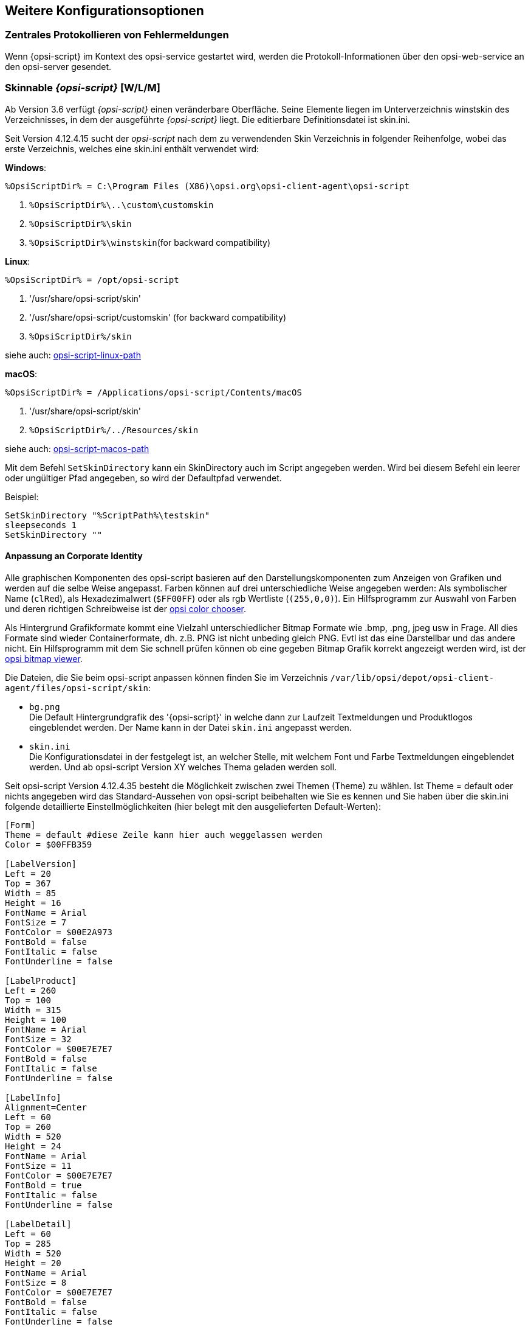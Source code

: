 [[opsi-script-configuration-options]]
== Weitere Konfigurationsoptionen

[[opsi-script-central-logging]]
=== Zentrales Protokollieren von Fehlermeldungen

Wenn {opsi-script} im Kontext des opsi-service gestartet wird, werden die Protokoll-Informationen über den opsi-web-service an den opsi-server gesendet.

[[opsi-script-skins]]
=== Skinnable _{opsi-script}_ [W/L/M]

Ab Version 3.6 verfügt _{opsi-script}_ einen veränderbare Oberfläche. Seine Elemente liegen im Unterverzeichnis winstskin des Verzeichnisses, in dem der ausgeführte _{opsi-script}_ liegt. Die editierbare Definitionsdatei ist skin.ini.

Seit Version 4.12.4.15 sucht der _opsi-script_ nach dem zu verwendenden Skin Verzeichnis in folgender Reihenfolge, wobei das erste Verzeichnis, welches eine skin.ini enthält verwendet wird:

*Windows*:

`%OpsiScriptDir% = C:\Program Files (X86)\opsi.org\opsi-client-agent\opsi-script`

. `%OpsiScriptDir%\..\custom\customskin`
. `%OpsiScriptDir%\skin`
. `%OpsiScriptDir%\winstskin`(for backward compatibility)

*Linux*:

`%OpsiScriptDir% = /opt/opsi-script`

. '/usr/share/opsi-script/skin'
. '/usr/share/opsi-script/customskin' (for backward compatibility)
. `%OpsiScriptDir%/skin`

siehe auch: <<opsi-script-linux-path, opsi-script-linux-path>>


*macOS*:

`%OpsiScriptDir% = /Applications/opsi-script/Contents/macOS`

. '/usr/share/opsi-script/skin'
. `%OpsiScriptDir%/../Resources/skin`

siehe auch: <<opsi-script-macos-path, opsi-script-macos-path>>

Mit dem Befehl `SetSkinDirectory` kann ein SkinDirectory auch im Script angegeben werden.
Wird bei diesem Befehl ein leerer oder ungültiger Pfad angegeben, so wird der Defaultpfad verwendet.

Beispiel:
[source,opsiscript]
----
SetSkinDirectory "%ScriptPath%\testskin"
sleepseconds 1
SetSkinDirectory ""
----
[[opsi-script-corporate-identity]]
==== Anpassung an Corporate Identity
Alle graphischen Komponenten des opsi-script basieren auf den Darstellungskomponenten zum Anzeigen von Grafiken und werden auf die selbe Weise angepasst.
Farben können auf drei unterschiedliche Weise angegeben werden: Als symbolischer Name (`clRed`), als Hexadezimalwert (`$FF00FF`) oder als rgb Wertliste (`(255,0,0)`).
Ein Hilfsprogramm zur Auswahl von Farben und deren richtigen Schreibweise ist der link:http://download.uib.de/opsi4.1/misc/helper/opsi_color_chooser.exe[opsi color chooser].

Als Hintergrund Grafikformate kommt eine Vielzahl unterschiedlicher Bitmap Formate wie .bmp, .png, jpeg usw in Frage. All dies Formate sind wieder Containerformate, dh. z.B. PNG ist nicht unbeding gleich PNG. Evtl ist das eine Darstellbar und das andere nicht.
Ein Hilfsprogramm mit dem Sie schnell prüfen können ob eine gegeben Bitmap Grafik korrekt angezeigt werden wird, ist der link:http://download.uib.de/opsi4.1/misc/helper/opsi_bitmap_viewer.exe[opsi bitmap viewer].

Die Dateien, die Sie beim opsi-script anpassen können finden Sie im Verzeichnis `/var/lib/opsi/depot/opsi-client-agent/files/opsi-script/skin`:

* `bg.png` +
Die Default Hintergrundgrafik des '{opsi-script}' in welche dann zur Laufzeit Textmeldungen und Produktlogos eingeblendet werden. Der Name kann in der Datei `skin.ini` angepasst werden.

* `skin.ini` +
Die Konfigurationsdatei in der festgelegt ist, an welcher Stelle, mit welchem Font und Farbe Textmeldungen eingeblendet werden. Und ab opsi-script Version XY welches Thema geladen werden soll.

Seit opsi-script Version 4.12.4.35 besteht die Möglichkeit zwischen zwei Themen (Theme) zu wählen. Ist Theme = default oder nichts angegeben wird das Standard-Aussehen von opsi-script beibehalten wie Sie es kennen und Sie haben über die skin.ini folgende detaillierte Einstellmöglichkeiten (hier belegt mit den ausgelieferten Default-Werten):

[source,INI]
----
[Form]
Theme = default #diese Zeile kann hier auch weggelassen werden
Color = $00FFB359

[LabelVersion]
Left = 20
Top = 367
Width = 85
Height = 16
FontName = Arial
FontSize = 7
FontColor = $00E2A973
FontBold = false
FontItalic = false
FontUnderline = false

[LabelProduct]
Left = 260
Top = 100
Width = 315
Height = 100
FontName = Arial
FontSize = 32
FontColor = $00E7E7E7
FontBold = false
FontItalic = false
FontUnderline = false

[LabelInfo]
Alignment=Center
Left = 60
Top = 260
Width = 520
Height = 24
FontName = Arial
FontSize = 11
FontColor = $00E7E7E7
FontBold = true
FontItalic = false
FontUnderline = false

[LabelDetail]
Left = 60
Top = 285
Width = 520
Height = 20
FontName = Arial
FontSize = 8
FontColor = $00E7E7E7
FontBold = false
FontItalic = false
FontUnderline = false

[LabelCommand]
Left = 60
Top = 310
Width = 520
Height = 20
FontName = Arial
FontSize = 8
FontColor = $00E7E7E7
FontBold = false
FontItalic = false
FontUnderline = false

[LabelProgress]
Left = 60
Top = 335
Width = 520
Height = 40
FontName = Arial
FontSize = 8
FontColor = $00E7E7E7
FontBold = false
FontItalic = false
FontUnderline = false

[ActivityBar]
Left = 60
Top = 350
Width = 420
Height = 10
BarColor = clBlue

[ImageBackground]
File = bg.png

[ImageProduct]
File = product.png
Left = 40
Top = 65
Width = 160
Height = 160

[Image1Over]
File = 
Left = 0
Top = 0
Width = 0
Height = 0

[Image2Over]
File = 
Left = 0
Top = 0
Width = 0
Height = 0

[ProgressBar]
Left = 275
Top = 160
Width = 280
Height = 20
BarColor = $00E7E7E7
StartColor = $00E7E7E7
FinalColor = $00E7E7E7
ShapeColor = $00E7E7E7
Shaped = true
ShowFullBlock = false
RoundCorner = true
BlockSize = 10
SpaceSize = 3
Cylinder = true
Glass = true
----

Setzen sie `Theme = WindowsSimple` um nur eine einfache Oberfläche beim Installieren von opsi-Produkten anzuzeigen. Diese ähnelt der von Windows verwendeten wenn Betriebssystemupdates installiert werden. Es gibt folgende Einstellmöglichkeiten (hier belegt mit den ausgelieferten Default-Werten):

[source,INI]
----
[Form]
Theme = WindowsSimple #Diese Zeile ist hier nötig und darf nicht geändert werden
Color = clHotLight

[LabelInfo]
Caption = Software wird installiert. Bitte warten.

----

===== Schutz Ihrer Änderungen vor Updates: Das custom Verzeichnis

Möchten Sie Änderungen welche Sie an den oben genannten Dateien durchgeführt haben, davor schützen, das selbige beim Einspielen einer neuen Version des opsi-client-agenten verloren gehen, so können Sie hierfür das `custom` Verzeichnis `/var/lib/opsi/depot/opsi-client-agent/files/custom` (früher `/var/lib/opsi/depot/opsi-client-agent/files/opsi/custom`) verwenden. Das komplette `custom` Verzeichnis wird bei der Installation einer neuen Version des opsi-client-agenten gesichert und wieder hergestellt, so das hier gemachte Änderungen nicht verloren gehen.

* `custom/opsi-script/skin/*.*` +
wird bei der Installation des opsi-client-agent auf dem Client nach `C:\Program Files (x86)\opsi.org\opsi-client-agent\opsi-script\skin` kopiert.


[[opsi-script-encoding]]
===  _{opsi-script}_ encoding [W/L/M]


*Einige Hinweise zu den verwendeten Begriffen:*

* `ASCII, plain ASCII` +
ASCII ist eine Abkürzung von: American Standard Code for Information Interchange +
'plain ascii': 7 Bit pro Zeichen; kann 128 verschiedene Zeichen darstellen. Hier enthalten sind die arabischen Ziffern, die Zeichen des lateinischen Alphabetes in Groß- und Kleinschreibung sowie eine Reihe von Sonder- und Steuerzeichen. +
Diese 128 Zeichen finden sich auch in den nachfolgend beschriebenen Erweiterungen wieder.

* `ANSI, Codepages` +
Verwendet 8 Bit pro Zeichen (also ein Byte). Damit können
Die ersten (unteren) 128 Zeichen entsprechen plain ASCII. Die oberen 128 Zeichen sind für unterschiedliche Alphabete in unterschiedlichen 'Codepages' definiert.
Bekannte 'code pages': +
Windows-1252 = CP1252 = ISO 8851-1 = Western Europe code page. +
Die 256 Zeichen von CP1252 sind auch die Basis von Unicode UTF-16. +
'ANSI' ist eine Abkürzung von: American National Standards Institute: +
https://stackoverflow.com/questions/701882/what-is-ansi-format : +
'ANSI encoding is a slightly generic term used to refer to the standard code page on a system, ( ... )The name "ANSI" is a misnomer, since it does not correspond to any actual ANSI standard, but the name has stuck.' +
In Deutsch: +
'ANSI encoding ist ein verbreiteter Begriff um sich auf die Standard code page eines Systems zu beziehen. (....) Der Name "ANSI" ist allerdings falsch und irreführend, da es keinen entsprechenden ANSI-Standard gibt. Trotzdem ist der Begriff allgemein üblich.' +
Was ist dann mit dem Begriff ANSI encoding gemeint ? +
https://wiki.freepascal.org/Character_and_string_types#AnsiChar says: +
'A variable of type AnsiChar, also referred to as char, is exactly 1 byte in size, and contains one "ANSI" (local code page) character.' +
In Deutsch: +
'Ein ANSI Zeichen hat eine Länge von einem Byte und ist gemäß der lokalen code page definiert.' +
Die Probleme mit der Verwendung von Codepages sind: +
** Für unterschiedliche Regionen in der Welt müssen unterschiedliche Codepages verwendet werden. +
** Es können nur maximal 255 Zeichen dargestellt werden aber viele Alphabete haben deutlich mehr Zeichen.

* `Unicode, UTF-8` +
'Unicode' ist (wie 'ANSI') eine Encodingfamilie (nicht ein Encoding). +
Der bedeutenste Unterschied im Vergleich zu code pages ist, das um ein Zeichen zu codieren hier bis zu 4 Bytes verwendet werden. Damit können 'alle' Alphabete in einem Encoding untergebracht werden. +
Die wichtigsten Mitglieder der 'Familie' Unicode sind:

** `UTF-16-LE` (auch teilweisebezeichnet als  'Windows Unicode'): +
Hier wird für jedes Zeichen mindestens 2 Byte (bis zu 4 Byte) verwendet. Das 'LE' steht für 'Little Endian' und gibt Auskunft über die Reihenfolge der Bytes. (Zeichen 'n' : LE='6E 00', BE='00 6E').

** `UTF-8`: +
Verwendet für alle 'plain ASCII' Zeichen 1 Byte. Für alles was darüberhinaus geht werden 2 bis 4 Byte verwendet. +
Dies bedeutet auch, das eine Datei welche nur 'plain ASCII' Zeichen enthält es binär keinen Unterschied macht, ob diese nun als 'UTF-8' oder 'cp1252' abgespeichert worden ist.

** `BOM` +
Eine Datei mit einem 'Unicode' encoding kann (muß aber nicht) in den ersten 4 Byte eine Information über das verwendete (unicode-)Encoding enthalten - den 'BOM' ('Byte Order Mark'). opsi-script erkennt und verwendet einen 'BOM' so er vorhanden ist.

Das Default Encoding für ein Script ist das Encoding das Systems auf dem der _{opsi-script}_ läuft. D.h. auf einem Griechischen System wird das script mit unter Windows mit cp1253 interpertiert während das selbe Script auf einem deutschem Windows System mit cp1252 und auf einem Linux oder macOS System mit UTF-8 interpretiert wird.

TIP: Wir empfehlen dringend alle opsiscript Dateien in UTF-8 encoding zu erzeugen und die Zeile `encoding=utf8` in die Datei einzufügen. +
Dies macht Ihre Dateien besser portierbar. +
Siehe hierzu auch den nachfolgenden Abschnitt.

anchor:encoding[]

* `encoding=`<encoding> +
Seit Version 4.11.4.1 kann bei einem Script (egal ob Hauptscript, sub, include oder library) das encoding auch angegeben werden. Dazu gibt es den Befehl: +
`encoding=`<encoding> +
Dieser Befehl kann an einer beliebigen Stelle in der Scriptdatei stehen. +
Wird dieser Befehl nicht gefunden, so wird zunächst davon ausgegangen, das das Encoding der Datei dem Systemencoding des laufenden Betriebssystems entspricht. Unter Linux und macOS wäre dies UTF-8. Unter Windows ist dies ein cp* abhängig von der Lokalisierung. In Westeuropa z.B. cp1252. +
Wenn die einzulesende Datei Umlaute enthält (also nicht nur 'plain ASCII' ist), so führt das fehlen der Zeile `encoding=utf8` zu der Warnung: +
'Encoding=system makes the opsiscript not portable between different OS'. +
Diese Warnung kann unterdrückt werden durch den config (Hostparameter): +
`opsi-script.global.supresssystemencodingwarning = true`. +
siehe auch <<opsi-script-configs_supresssystemencodingwarning>> +
Wenn die einzulesende Datei Umlaute enthält (also nicht nur 'plain ASCII' ist) und es einen Widerspruch zwischen dem detectierten Encoding (z.B. über ein BOM) und dem impliziten Encoding `system` bzw. dem per `encoding=` angegebenen Encoding gibt, so wird folgende Warnung in das Log geschrieben: +
'Warning: Given encodingString <> is different from the expected encoding <>' +
 +
Bei der Verwendung von `encoding=`<encoding> +
kann <encoding> ist eines der folgenden Werte sein:

.Encodings
[options="header"]
|==========================
|encoding|erlaubter alias|Bemerkung
|system	|	|	verwende encoding des laufenden OS
|auto	|	|	versuche das encoding zu erraten.
|UTF-8      |   utf8	|
|UTF-8BOM   |   utf8bom	|
|Ansi       |   ansi     |			8 Bit Encoding mit Codepage
|CP1250     |   cp1250   |			Zentral- und osteuropäische Sprachen
|CP1251     |   cp1251   |			Kyrillisches Alphabet
|CP1252     |   cp1252   |			Westeuropäische Sprachen
|CP1253     |   cp1253   |			Griechisches Alphabet
|CP1254     |   cp1254   |			Türkisches Alphabet
|CP1255     |   cp1255   |			Hebräisches Alphabet
|CP1256     |   cp1256   |			Arabisches Alphabet
|CP1257     |   cp1257   |			Baltische Sprachen
|CP1258     |   cp1258   |			Vietnamesische Sprachen
|CP437      |   cp437    |			Die ursprüngliche Zeichensatztabelle des IBM-PC
|CP850      |   cp850    |			"Multilingual (DOS-Latin-1)", westeuropäische Sprachen
|CP852      |   cp852    |			Slawische Sprachen (Latin-2), zentraleuropäische und osteuropäische Sprachen
|CP866      |   cp866    |			Kyrillisches Alphabet
|CP874      |   cp874    |			Thai Alphabet
|CP932      |   cp932    |			Japanische Schreibsysteme (DBCS)
|CP936      |   cp936    |			GBK für chinesische Kurzzeichen (DBCS)
|CP949      |   cp949    |			Hangul/Koreanische Schriftzeichen (DBCS)
|CP950      |   cp950    |			Chinesische Langzeichen (DBCS)
|ISO-8859-1 |   iso8859-1|			Latin-1
|ISO-8859-2 |   iso8859-2|			Latin-2
|KOI-8      |   koi8     |			Kyrillisches Alphabet
|UCS-2LE    |   ucs2le, utf16le   |			(UTF-16-LE, Windows Unicode Standard)
|UCS-2BE    |   ucs2be, utf18be   |			(UTF-16-BE)
|==========================

siehe auch : <<reencodestr>> +
siehe auch : <<reencodestrlist>> +
siehe auch : <<strLoadTextFileWithEncoding>> +
siehe auch : <<loadUnicodeTextFile>> +
siehe auch : <<loadTextFileWithEncoding>> +

Quellen siehe auch:

https://de.wikipedia.org/wiki/Codepage

http://msdn.microsoft.com/en-us/library/windows/desktop/dd317752%28v=vs.85%29.aspx

http://msdn.microsoft.com/en-us/library/cc195054.aspx

https://de.wikipedia.org/wiki/ANSI-Zeichencode

https://de.wikipedia.org/wiki/UTF-8

